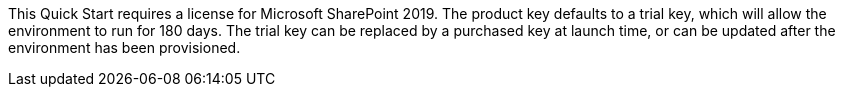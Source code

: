 // Include details about the license and how they can sign up. If no license is required, clarify that. 

This Quick Start requires a license for Microsoft SharePoint 2019. The product key defaults to a trial key, which will allow the environment to run for 180 days.
The trial key can be replaced by a purchased key at launch time, or can be updated after the environment has been provisioned.
